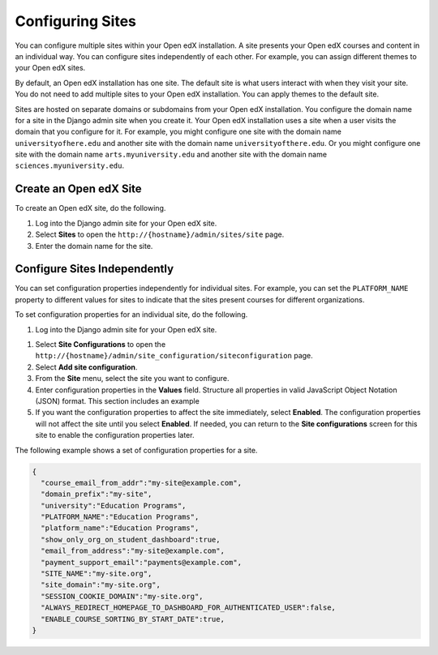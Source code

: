 .. _Configuring Sites:

######################################################
Configuring Sites
######################################################

You can configure multiple sites within your Open edX installation. A site
presents your Open edX courses and content in an individual way. You can
configure sites independently of each other. For example, you can assign
different themes to your Open edX sites.

By default, an Open edX installation has one site. The default site is what
users interact with when they visit your site. You do not need to add multiple
sites to your Open edX installation. You can apply themes to the default site.

Sites are hosted on separate domains or subdomains from your Open edX
installation. You configure the domain name for a site in the Django admin site
when you create it. Your Open edX installation uses a site when a user visits
the domain that you configure for it. For example, you might configure one site
with the domain name ``universityofhere.edu`` and another site with the domain
name ``universityofthere.edu``. Or you might configure one site with the domain
name ``arts.myuniversity.edu`` and another site with the domain name
``sciences.myuniversity.edu``.

.. _Create a Site:

****************************************
Create an Open edX Site
****************************************

To create an Open edX site, do the following.

#. Log into the Django admin site for your Open edX site.

#. Select **Sites** to open the ``http://{hostname}/admin/sites/site`` page.

#. Enter the domain name for the site.

.. _Configuring Sites Independently:

****************************************
Configure Sites Independently
****************************************

You can set configuration properties independently for individual sites. For
example, you can set the ``PLATFORM_NAME`` property to different values for
sites to indicate that the sites present courses for different organizations.

.. What is the complete set of configuration properties that you can set for a
.. site? If you set a property for one or more site, do you need to remove it
.. from lms.env.json?

To set configuration properties for an individual site, do the following.

#. Log into the Django admin site for your Open edX site.

.. Confirm all UI after this point in the procedure.

#. Select **Site Configurations** to open the
   ``http://{hostname}/admin/site_configuration/siteconfiguration`` page.

#. Select **Add site configuration**.

#. From the **Site** menu, select the site you want to configure.

#. Enter configuration properties in the **Values** field. Structure all
   properties in valid JavaScript Object Notation (JSON) format. This section
   includes an example

#. If you want the configuration properties to affect the site immediately,
   select **Enabled**. The configuration properties will not affect the site
   until you select **Enabled**. If needed, you can return to the **Site
   configurations** screen for this site to enable the configuration properties
   later.

The following example shows a set of configuration properties for a site.

.. code-block:: json

    {
      "course_email_from_addr":"my-site@example.com",
      "domain_prefix":"my-site",
      "university":"Education Programs",
      "PLATFORM_NAME":"Education Programs",
      "platform_name":"Education Programs",
      "show_only_org_on_student_dashboard":true,
      "email_from_address":"my-site@example.com",
      "payment_support_email":"payments@example.com",
      "SITE_NAME":"my-site.org",
      "site_domain":"my-site.org",
      "SESSION_COOKIE_DOMAIN":"my-site.org",
      "ALWAYS_REDIRECT_HOMEPAGE_TO_DASHBOARD_FOR_AUTHENTICATED_USER":false,
      "ENABLE_COURSE_SORTING_BY_START_DATE":true,
    }

